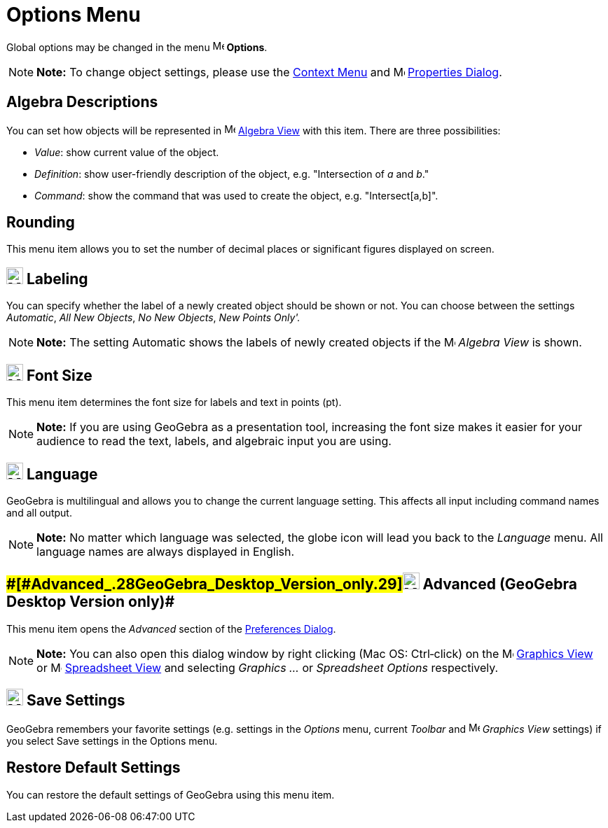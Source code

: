 = Options Menu

Global options may be changed in the menu image:16px-Menu-options.svg.png[Menu-options.svg,width=16,height=16]
*Options*.

[NOTE]

====

*Note:* To change object settings, please use the xref:/Context_Menu.adoc[Context Menu] and
image:16px-Menu-options.svg.png[Menu-options.svg,width=16,height=16] xref:/Properties_Dialog.adoc[Properties Dialog].

====

== [#Algebra_Descriptions]#Algebra Descriptions#

You can set how objects will be represented in image:16px-Menu_view_algebra.svg.png[Menu view
algebra.svg,width=16,height=16] xref:/Algebra_View.adoc[Algebra View] with this item. There are three possibilities:

* _Value_: show current value of the object.
* _Definition_: show user-friendly description of the object, e.g. "Intersection of _a_ and _b_."
* _Command_: show the command that was used to create the object, e.g. "Intersect[a,b]".

== [#Rounding]#Rounding#

This menu item allows you to set the number of decimal places or significant figures displayed on screen.

== [#Labeling]#image:24px-Menu-options-labeling.svg.png[Menu-options-labeling.svg,width=24,height=24] Labeling#

You can specify whether the label of a newly created object should be shown or not. You can choose between the settings
_Automatic_, _All New Objects_, _No New Objects_, _New Points Only'._

[NOTE]

====

*Note:* The setting Automatic shows the labels of newly created objects if the image:16px-Menu_view_algebra.svg.png[Menu
view algebra.svg,width=16,height=16] _Algebra View_ is shown.

====

== [#Font_Size]#image:24px-Menu-options-font-size.svg.png[Menu-options-font-size.svg,width=24,height=24] Font Size#

This menu item determines the font size for labels and text in points (pt).

[NOTE]

====

*Note:* If you are using GeoGebra as a presentation tool, increasing the font size makes it easier for your audience to
read the text, labels, and algebraic input you are using.

====

== [#Language]#image:24px-Menu-options-language.svg.png[Menu-options-language.svg,width=24,height=24] Language#

GeoGebra is multilingual and allows you to change the current language setting. This affects all input including command
names and all output.

[NOTE]

====

*Note:* No matter which language was selected, the globe icon will lead you back to the _Language_ menu. All language
names are always displayed in English.

====

== [#Advanced_(GeoGebra_Desktop_Version_only)]####[#Advanced_.28GeoGebra_Desktop_Version_only.29]##image:Menu_Properties_Gear.png[Menu Properties Gear.png,width=24,height=24] Advanced (GeoGebra Desktop Version only)##

This menu item opens the _Advanced_ section of the xref:/Preferences_Dialog.adoc[Preferences Dialog].

[NOTE]

====

*Note:* You can also open this dialog window by right clicking (Mac OS: Ctrl‐click) on the
image:16px-Menu_view_graphics.svg.png[Menu view graphics.svg,width=16,height=16] xref:/Graphics_View.adoc[Graphics View]
or image:16px-Menu_view_spreadsheet.svg.png[Menu view spreadsheet.svg,width=16,height=16]
xref:/Spreadsheet_View.adoc[Spreadsheet View] and selecting _Graphics ..._ or _Spreadsheet Options_ respectively.

====

== [#Save_Settings]#image:24px-Menu-file-save.svg.png[Menu-file-save.svg,width=24,height=24] Save Settings#

GeoGebra remembers your favorite settings (e.g. settings in the _Options_ menu, current _Toolbar_ and
image:16px-Menu_view_graphics.svg.png[Menu view graphics.svg,width=16,height=16] _Graphics View_ settings) if you select
Save settings in the Options menu.

== [#Restore_Default_Settings]#Restore Default Settings#

You can restore the default settings of GeoGebra using this menu item.
